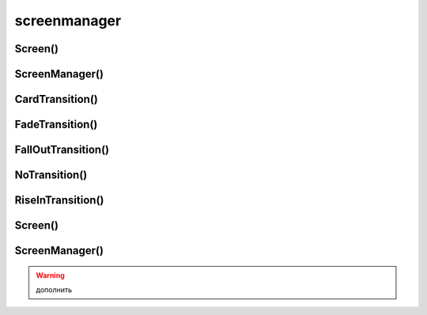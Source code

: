 .. py:module:: kivy.uix.screenmanager

screenmanager
=============

Screen()
--------

.. py:class:: Screen()


ScreenManager()
---------------

.. py:class:: ScreenManager()

	.. code-block:: py

		screen_manager = ScreenManager()

		screen_main = Screen(name='MainScreen')
		screen_info = Screen(name='InfoScreen')

		screen_manager.add_widget(screen_main)

		screen_manager.current = screen_main.name
		screen_manager.transition.direction = 'left'

		screen_manager.current = screen_info.name
		
	.. py:attribute:: transition

		* :py:class:`kivy.uix.screenmanager.CardTransition`
		* :py:class:`kivy.uix.screenmanager.FallOutTransition`
		* :py:class:`kivy.uix.screenmanager.FadeTransition`
		* :py:class:`kivy.uix.screenmanager.NoTransition`
		* :py:class:`kivy.uix.screenmanager.RiseInTransition`
		* :py:class:`kivy.uix.screenmanager.SlideTransition`
		* :py:class:`kivy.uix.screenmanager.SwapTransition`
		* :py:class:`kivy.uix.screenmanager.WipeTransition`


CardTransition()
----------------

.. py:class:: CardTransition()

	:py:class:`kivy.uix.screenmanager.SlideTransition`

	.. py:attribute:: mode

		* push
		* pop


FadeTransition()
----------------

.. py:class:: FadeTransition()

	:py:class:`kivy.uix.screenmanager.ShaderTransition`


FallOutTransition()
-------------------

.. py:class:: FallOutTransition()

	:py:class:`kivy.uix.screenmanager.ShaderTransition`

	.. py:attribute:: duration


NoTransition()
--------------

.. py:class:: NoTransition()

	:py:class:`kivy.uix.screenmanager.TransitionBase`


RiseInTransition()
------------------

.. py:class:: RiseInTransition()

	:py:class:`kivy.uix.screenmanager.ShaderTransition`

	.. py:attribute:: duration


Screen()
--------

.. py:class:: Screen(**kwargs)

	:py:class:`kivy.uix.relativelayout.RelativeLayout`

	.. py:attribute:: manager

		Ссылка на менеджер окон, в котором зарегистрировано окно

		:py:class:`kivy.uix.screenmanager.ScreenManager`


	.. py:attribute:: name

		наименование окно


	.. py:attribute:: transition_progress
	.. py:attribute:: transition_state

	.. py:method:: on_pre_enter()
	.. py:method:: on_enter()
	.. py:method:: on_pre_leave()
	.. py:method:: on_leave()


ScreenManager()
---------------

.. py:class:: ScreenManager(**kwargs)

	:py:class:`kyvy.uix.floatlayout.FloatLayout`


	.. py:attribute:: current

		название текущего скрина, который отображаем на экране

	.. py:method:: add_widget(screen)

	.. py:method:: clear_widgets(screens=None)


.. warning:: дополнить